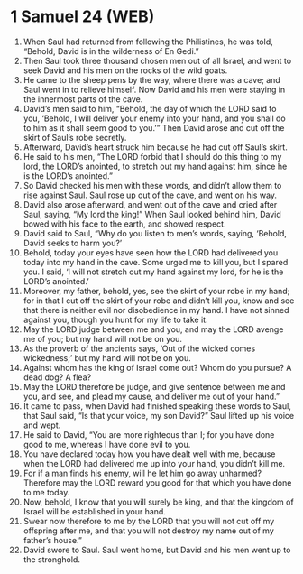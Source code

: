 * 1 Samuel 24 (WEB)
:PROPERTIES:
:ID: WEB/09-1SA24
:END:

1. When Saul had returned from following the Philistines, he was told, “Behold, David is in the wilderness of En Gedi.”
2. Then Saul took three thousand chosen men out of all Israel, and went to seek David and his men on the rocks of the wild goats.
3. He came to the sheep pens by the way, where there was a cave; and Saul went in to relieve himself. Now David and his men were staying in the innermost parts of the cave.
4. David’s men said to him, “Behold, the day of which the LORD said to you, ‘Behold, I will deliver your enemy into your hand, and you shall do to him as it shall seem good to you.’” Then David arose and cut off the skirt of Saul’s robe secretly.
5. Afterward, David’s heart struck him because he had cut off Saul’s skirt.
6. He said to his men, “The LORD forbid that I should do this thing to my lord, the LORD’s anointed, to stretch out my hand against him, since he is the LORD’s anointed.”
7. So David checked his men with these words, and didn’t allow them to rise against Saul. Saul rose up out of the cave, and went on his way.
8. David also arose afterward, and went out of the cave and cried after Saul, saying, “My lord the king!” When Saul looked behind him, David bowed with his face to the earth, and showed respect.
9. David said to Saul, “Why do you listen to men’s words, saying, ‘Behold, David seeks to harm you?’
10. Behold, today your eyes have seen how the LORD had delivered you today into my hand in the cave. Some urged me to kill you, but I spared you. I said, ‘I will not stretch out my hand against my lord, for he is the LORD’s anointed.’
11. Moreover, my father, behold, yes, see the skirt of your robe in my hand; for in that I cut off the skirt of your robe and didn’t kill you, know and see that there is neither evil nor disobedience in my hand. I have not sinned against you, though you hunt for my life to take it.
12. May the LORD judge between me and you, and may the LORD avenge me of you; but my hand will not be on you.
13. As the proverb of the ancients says, ‘Out of the wicked comes wickedness;’ but my hand will not be on you.
14. Against whom has the king of Israel come out? Whom do you pursue? A dead dog? A flea?
15. May the LORD therefore be judge, and give sentence between me and you, and see, and plead my cause, and deliver me out of your hand.”
16. It came to pass, when David had finished speaking these words to Saul, that Saul said, “Is that your voice, my son David?” Saul lifted up his voice and wept.
17. He said to David, “You are more righteous than I; for you have done good to me, whereas I have done evil to you.
18. You have declared today how you have dealt well with me, because when the LORD had delivered me up into your hand, you didn’t kill me.
19. For if a man finds his enemy, will he let him go away unharmed? Therefore may the LORD reward you good for that which you have done to me today.
20. Now, behold, I know that you will surely be king, and that the kingdom of Israel will be established in your hand.
21. Swear now therefore to me by the LORD that you will not cut off my offspring after me, and that you will not destroy my name out of my father’s house.”
22. David swore to Saul. Saul went home, but David and his men went up to the stronghold.
